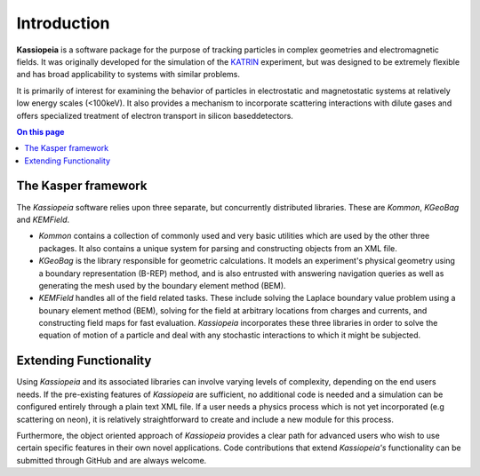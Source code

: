 Introduction
************

**Kassiopeia** is a software package for the purpose of tracking particles in complex geometries and electromagnetic
fields. It was originally developed for the simulation of the KATRIN_ experiment, but was designed to be extremely
flexible and has broad applicability to systems with similar problems.

It is primarily of interest for examining the behavior of particles in electrostatic and magnetostatic systems at
relatively low energy scales (<100keV). It also provides a mechanism to incorporate scattering interactions with dilute
gases and offers specialized treatment of electron transport in silicon baseddetectors.

.. contents:: On this page
    :local:
    :depth: 2

The Kasper framework
====================

The *Kassiopeia* software relies upon three separate, but concurrently distributed libraries. These are *Kommon*,
*KGeoBag* and *KEMField*.

* *Kommon* contains a collection of commonly used and very basic utilities which are used by the other three
  packages. It also contains a unique system for parsing and constructing objects from an XML file.

* *KGeoBag* is the library responsible for geometric calculations. It models an experiment's physical geometry using
  a boundary representation (B-REP) method, and is also entrusted with answering navigation queries as well as
  generating the mesh used by the boundary element method (BEM).

* *KEMField* handles all of the field related tasks. These include solving the Laplace boundary value problem using
  a bounary element method (BEM), solving for the field at arbitrary locations from charges and currents, and
  constructing field maps for fast evaluation. *Kassiopeia* incorporates these three libraries in order to solve the
  equation of motion of a particle and deal with any stochastic interactions to which it might be subjected.

Extending Functionality
=======================

Using *Kassiopeia* and its associated libraries can involve varying levels of complexity, depending on the end users
needs. If the pre-existing features of *Kassiopeia* are sufficient, no additional code is needed and a simulation can be
configured entirely through a plain text XML file. If a user needs a physics process which is not yet incorporated (e.g
scattering on neon), it is relatively straightforward to create and include a new module for this process.

Furthermore, the object oriented approach of *Kassiopeia* provides a clear path for advanced users who wish to use
certain specific features in their own novel applications. Code contributions that extend *Kassiopeia's* functionality
can be submitted through GitHub and are always welcome.


.. _KATRIN: https://www.katrin.kit.edu
